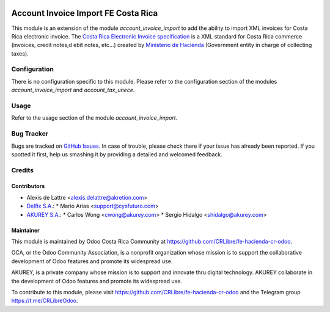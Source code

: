 .. image:: https://img.shields.io/badge/licence-AGPL--3-blue.svg
   :target: http://www.gnu.org/licenses/agpl-3.0-standalone.html
   :alt: License: AGPL-3

====================================
Account Invoice Import FE Costa Rica
====================================

This module is an extension of the module *account_invoice_import* to add the ability to import XML invoices for Costa Rica electronic invoice. The `Costa Rica Electronic Invoice specification <https://www.hacienda.go.cr/ATV/ComprobanteElectronico/frmAnexosyEstructuras.aspx>`_ is a XML standard for Costa Rica commerce (invoices, credit notes,d ebit notes, etc...) created by `Ministerio de Hacienda <https://www.hacienda.go.cr>`_ (Government entity in charge of collecting taxes). 

Configuration
=============

There is no configuration specific to this module. Please refer to the configuration section of the modules *account_invoice_import* and *account_tax_unece*.

Usage
=====

Refer to the usage section of the module *account_invoice_import*.

.. image:: https://odoo-community.org/website/image/ir.attachment/5784_f2813bd/datas
   :alt: Try me on Runbot
   :target: https://runbot.odoo-community.org/runbot/226/10.0

Bug Tracker
===========

Bugs are tracked on `GitHub Issues
<https://github.com/CRLibre/fe-hacienda-cr-odoo>`_. In case of trouble, please
check there if your issue has already been reported. If you spotted it first,
help us smashing it by providing a detailed and welcomed feedback.

Credits
=======

Contributors
------------

* Alexis de Lattre <alexis.delattre@akretion.com>

* `Delfix S.A. <https://www.antiun.com>`_:
  * Mario Arias <support@cysfuturo.com>

* `AKUREY S.A. <https://www.akurey.com>`_:
  * Carlos Wong <cwong@akurey.com>
  * Sergio Hidalgo <shidalgo@akurey.com>


Maintainer
----------

.. image:: https://odoo-community.org/logo.png
   :alt: Odoo Community Association
   :target: https://odoo-community.org

This module is maintained by Odoo Costa Rica Community at https://github.com/CRLibre/fe-hacienda-cr-odoo.

OCA, or the Odoo Community Association, is a nonprofit organization whose
mission is to support the collaborative development of Odoo features and
promote its widespread use.

AKUREY, is a private company whose mission is to support and innovate thru digital technology.
AKUREY collaborate in the development of Odoo features and promote its widespread use.

To contribute to this module, please visit https://github.com/CRLibre/fe-hacienda-cr-odoo and the Telegram group https://t.me/CRLibreOdoo.
